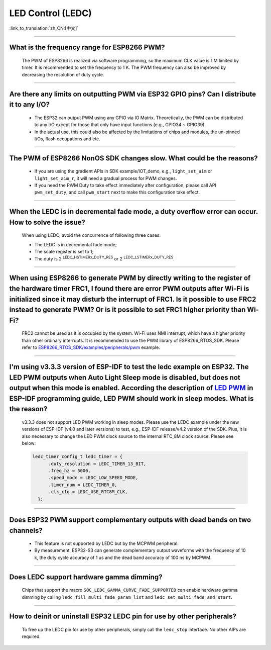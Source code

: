 LED Control (LEDC)
==================

:link_to_translation:`zh_CN:[中文]`

.. raw:: html

   <style>
   body {counter-reset: h2}
     h2 {counter-reset: h3}
     h2:before {counter-increment: h2; content: counter(h2) ". "}
     h3:before {counter-increment: h3; content: counter(h2) "." counter(h3) ". "}
     h2.nocount:before, h3.nocount:before, { content: ""; counter-increment: none }
   </style>

--------------

What is the frequency range for ESP8266 PWM?
-----------------------------------------------------------------

  The PWM of ESP8266 is realized via software programming, so the maximum CLK value is 1 M limited by timer. It is recommended to set the frequency to 1 K. The PWM frequency can also be improved by decreasing the resolution of duty cycle.

--------------

Are there any limits on outputting PWM via ESP32 GPIO pins? Can I distribute it to any I/O?
--------------------------------------------------------------------------------------------------------

  - The ESP32 can output PWM using any GPIO via IO Matrix. Theoretically, the PWM can be distributed to any I/O except for those that only have input functions (e.g., GPIO34 ~ GPIO39).
  - In the actual use, this could also be affected by the limitations of chips and modules, the un-pinned I/Os, flash occupations and etc.

--------------

The PWM of ESP8266 NonOS SDK changes slow. What could be the reasons?
---------------------------------------------------------------------------------------------------

  - If you are using the gradient APIs in SDK example/IOT_demo, e.g., ``light_set_aim`` or ``light_set_aim_r``, it will need a gradual process for PWM changes.
  - If you need the PWM Duty to take effect immediately after configuration, please call API ``pwm_set_duty``, and call ``pwm_start`` next to make this configuration take effect.

--------------

When the LEDC is in decremental fade mode, a duty overflow error can occur. How to solve the issue?
----------------------------------------------------------------------------------------------------------------

  When using LEDC, avoid the concurrence of following three cases:

  - The LEDC is in decremental fade mode;
  - The scale register is set to 1;
  - The duty is 2 :sup:`LEDC_HSTIMERx_DUTY_RES` or 2 :sup:`LEDC_LSTIMERx_DUTY_RES`.

-----------------

When using ESP8266 to generate PWM by directly writing to the register of the hardware timer FRC1, I found there are error PWM outputs after Wi-Fi is initialized since it may disturb the interrupt of FRC1. Is it possible to use FRC2 instead to generate PWM? Or is it possible to set FRC1 higher priority than Wi-Fi?
--------------------------------------------------------------------------------------------------------------------------------------------------------------------------------------------------------------------------------------------------------------------------------------------------------------------------------------------------------------------------------------------------------------------------------------------------------------

  FRC2 cannot be used as it is occupied by the system. Wi-Fi uses NMI interrupt, which have a higher priority than other ordinary interrupts. It is recommended to use the PWM library of ESP8266_RTOS_SDK. Please refer to `ESP8266_RTOS_SDK/examples/peripherals/pwm <https://github.com/espressif/ESP8266_RTOS_SDK/tree/release/v3.4/examples/peripherals/pwm>`_ example.

-------------------------

I'm using v3.3.3 version of ESP-IDF to test the ledc example on ESP32. The LED PWM outputs when Auto Light Sleep mode is disabled, but does not output when this mode is enabled. According the description of  `LED PWM <https://docs.espressif.com/projects/esp-idf/zh_CN/latest/esp32/api-reference/peripherals/ledc.html?highlight=pwm#id1>`_  in ESP-IDF programming guide, LED PWM should work in sleep modes. What is the reason?
------------------------------------------------------------------------------------------------------------------------------------------------------------------------------------------------------------------------------------------------------------------------------------------------------------------------------------------------------------------------------------------------------------------------------------------------------------------------------------------------------------------------------------------------------------------------------------------------------------------------

  v3.3.3 does not support LED PWM working in sleep modes. Please use the LEDC example under the new versions of ESP-IDF (v4.0 and later versions) to test, e.g., ESP-IDF release/v4.2 version of the SDK. Plus, it is also necessary to change the LED PWM clock source to the internal RTC_8M clock source. Please see below:

  .. code-block:: c

      ledc_timer_config_t ledc_timer = {
            .duty_resolution = LEDC_TIMER_13_BIT,
            .freq_hz = 5000,
            .speed_mode = LEDC_LOW_SPEED_MODE,
            .timer_num = LEDC_TIMER_0,
            .clk_cfg = LEDC_USE_RTC8M_CLK,
        };

-------------------------

Does ESP32 PWM support complementary outputs with dead bands on two channels?
------------------------------------------------------------------------------------------------------------

  - This feature is not supported by LEDC but by the MCPWM peripheral.
  - By measurement, ESP32-S3 can generate complementary output waveforms with the frequency of 10 k, the duty cycle accuracy of 1 us and the dead band accuracy of 100 ns by MCPWM.

---------------------------

Does LEDC support hardware gamma dimming?
--------------------------------------------------------------

  Chips that support the macro ``SOC_LEDC_GAMMA_CURVE_FADE_SUPPORTED`` can enable hardware gamma dimming by calling ``ledc_fill_multi_fade_param_list`` and ``ledc_set_multi_fade_and_start``.

--------------

How to deinit or uninstall ESP32 LEDC pin for use by other peripherals?
-----------------------------------------------------------------------

  To free up the LEDC pin for use by other peripherals, simply call the ``ledc_stop`` interface. No other AIPs are required.
